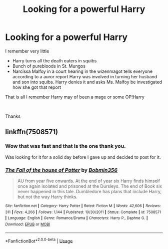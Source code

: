 #+TITLE: Looking for a powerful Harry

* Looking for a powerful Harry
:PROPERTIES:
:Author: tsundereworks
:Score: 6
:DateUnix: 1597120128.0
:DateShort: 2020-Aug-11
:FlairText: What's That Fic?
:END:
I remember very little

- Harry turns all the death eaters in squibs
- Bunch of purebloods in St. Mungos
- Narcissa Malfoy in a court hearing in the wizenmagot tells everyone according to a auror report Harry was involved in turning her husband and son into squibs. Harry denies it and asks Ms. Malfoy be investigated how she got that report

That is all I remember Harry may of been a mage or some OP!Harry

​

Thanks


** linkffn(7508571)
:PROPERTIES:
:Author: jeffala
:Score: 5
:DateUnix: 1597121898.0
:DateShort: 2020-Aug-11
:END:

*** Wow that was fast and that is the one thank you.

Was looking for it for a solid day before I gave up and decided to post for it.
:PROPERTIES:
:Author: tsundereworks
:Score: 3
:DateUnix: 1597122754.0
:DateShort: 2020-Aug-11
:END:


*** [[https://www.fanfiction.net/s/7508571/1/][*/The Fall of the house of Potter/*]] by [[https://www.fanfiction.net/u/777540/Bobmin356][/Bobmin356/]]

#+begin_quote
  AU from year five onwards. At the end of year six Harry finds himself once again isolated and prisoned at the Dursleys. The end of Book six never happened in this tale. Dumbledore has plans that include Harry, but not the way Harry thinks.
#+end_quote

^{/Site/:} ^{fanfiction.net} ^{*|*} ^{/Category/:} ^{Harry} ^{Potter} ^{*|*} ^{/Rated/:} ^{Fiction} ^{M} ^{*|*} ^{/Words/:} ^{42,606} ^{*|*} ^{/Reviews/:} ^{311} ^{*|*} ^{/Favs/:} ^{4,266} ^{*|*} ^{/Follows/:} ^{1,144} ^{*|*} ^{/Published/:} ^{10/30/2011} ^{*|*} ^{/Status/:} ^{Complete} ^{*|*} ^{/id/:} ^{7508571} ^{*|*} ^{/Language/:} ^{English} ^{*|*} ^{/Genre/:} ^{Romance/Drama} ^{*|*} ^{/Characters/:} ^{Harry} ^{P.,} ^{Daphne} ^{G.} ^{*|*} ^{/Download/:} ^{[[http://www.ff2ebook.com/old/ffn-bot/index.php?id=7508571&source=ff&filetype=epub][EPUB]]} ^{or} ^{[[http://www.ff2ebook.com/old/ffn-bot/index.php?id=7508571&source=ff&filetype=mobi][MOBI]]}

--------------

*FanfictionBot*^{2.0.0-beta} | [[https://github.com/tusing/reddit-ffn-bot/wiki/Usage][Usage]]
:PROPERTIES:
:Author: FanfictionBot
:Score: 2
:DateUnix: 1597121916.0
:DateShort: 2020-Aug-11
:END:
